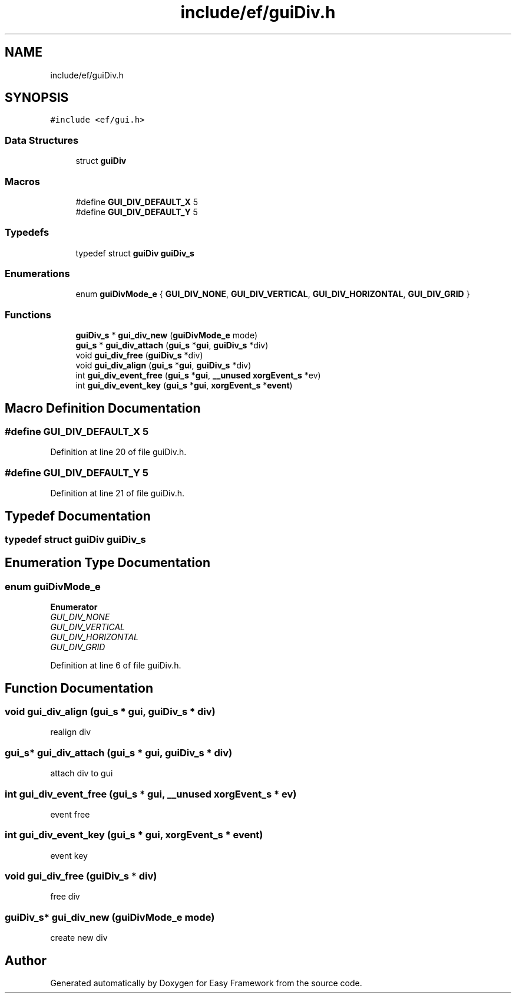 .TH "include/ef/guiDiv.h" 3 "Thu Apr 23 2020" "Version 0.4.5" "Easy Framework" \" -*- nroff -*-
.ad l
.nh
.SH NAME
include/ef/guiDiv.h
.SH SYNOPSIS
.br
.PP
\fC#include <ef/gui\&.h>\fP
.br

.SS "Data Structures"

.in +1c
.ti -1c
.RI "struct \fBguiDiv\fP"
.br
.in -1c
.SS "Macros"

.in +1c
.ti -1c
.RI "#define \fBGUI_DIV_DEFAULT_X\fP   5"
.br
.ti -1c
.RI "#define \fBGUI_DIV_DEFAULT_Y\fP   5"
.br
.in -1c
.SS "Typedefs"

.in +1c
.ti -1c
.RI "typedef struct \fBguiDiv\fP \fBguiDiv_s\fP"
.br
.in -1c
.SS "Enumerations"

.in +1c
.ti -1c
.RI "enum \fBguiDivMode_e\fP { \fBGUI_DIV_NONE\fP, \fBGUI_DIV_VERTICAL\fP, \fBGUI_DIV_HORIZONTAL\fP, \fBGUI_DIV_GRID\fP }"
.br
.in -1c
.SS "Functions"

.in +1c
.ti -1c
.RI "\fBguiDiv_s\fP * \fBgui_div_new\fP (\fBguiDivMode_e\fP mode)"
.br
.ti -1c
.RI "\fBgui_s\fP * \fBgui_div_attach\fP (\fBgui_s\fP *\fBgui\fP, \fBguiDiv_s\fP *div)"
.br
.ti -1c
.RI "void \fBgui_div_free\fP (\fBguiDiv_s\fP *div)"
.br
.ti -1c
.RI "void \fBgui_div_align\fP (\fBgui_s\fP *\fBgui\fP, \fBguiDiv_s\fP *div)"
.br
.ti -1c
.RI "int \fBgui_div_event_free\fP (\fBgui_s\fP *\fBgui\fP, \fB__unused\fP \fBxorgEvent_s\fP *ev)"
.br
.ti -1c
.RI "int \fBgui_div_event_key\fP (\fBgui_s\fP *\fBgui\fP, \fBxorgEvent_s\fP *\fBevent\fP)"
.br
.in -1c
.SH "Macro Definition Documentation"
.PP 
.SS "#define GUI_DIV_DEFAULT_X   5"

.PP
Definition at line 20 of file guiDiv\&.h\&.
.SS "#define GUI_DIV_DEFAULT_Y   5"

.PP
Definition at line 21 of file guiDiv\&.h\&.
.SH "Typedef Documentation"
.PP 
.SS "typedef struct \fBguiDiv\fP \fBguiDiv_s\fP"

.SH "Enumeration Type Documentation"
.PP 
.SS "enum \fBguiDivMode_e\fP"

.PP
\fBEnumerator\fP
.in +1c
.TP
\fB\fIGUI_DIV_NONE \fP\fP
.TP
\fB\fIGUI_DIV_VERTICAL \fP\fP
.TP
\fB\fIGUI_DIV_HORIZONTAL \fP\fP
.TP
\fB\fIGUI_DIV_GRID \fP\fP
.PP
Definition at line 6 of file guiDiv\&.h\&.
.SH "Function Documentation"
.PP 
.SS "void gui_div_align (\fBgui_s\fP * gui, \fBguiDiv_s\fP * div)"
realign div 
.SS "\fBgui_s\fP* gui_div_attach (\fBgui_s\fP * gui, \fBguiDiv_s\fP * div)"
attach div to gui 
.SS "int gui_div_event_free (\fBgui_s\fP * gui, \fB__unused\fP \fBxorgEvent_s\fP * ev)"
event free 
.SS "int gui_div_event_key (\fBgui_s\fP * gui, \fBxorgEvent_s\fP * event)"
event key 
.SS "void gui_div_free (\fBguiDiv_s\fP * div)"
free div 
.SS "\fBguiDiv_s\fP* gui_div_new (\fBguiDivMode_e\fP mode)"
create new div 
.SH "Author"
.PP 
Generated automatically by Doxygen for Easy Framework from the source code\&.

